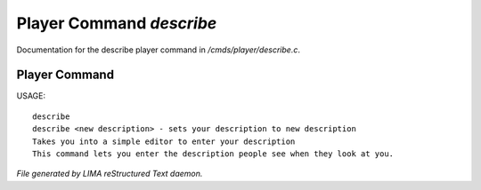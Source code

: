 **************************
Player Command *describe*
**************************

Documentation for the describe player command in */cmds/player/describe.c*.

Player Command
==============

USAGE::

	describe
	describe <new description> - sets your description to new description
	Takes you into a simple editor to enter your description
	This command lets you enter the description people see when they look at you.



*File generated by LIMA reStructured Text daemon.*
